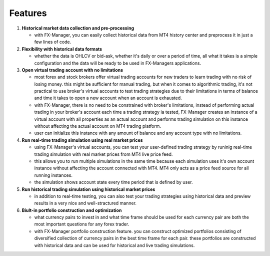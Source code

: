 Features
========

1. **Historical market data collection and pre-processing**

   -  with FX-Manager, you can easily collect historical data from MT4
      history center and preprocess it in just a few lines of code.

2. **Flexibility with historical data formats**

   -  whether the data is OHLCV or bid-ask, whether it's daily or over a
      period of time, all what it takes is a simple configuration and
      the data will be ready to be used in FX-Managers applications.

3. **Open virtual trading account with no limitations**

   -  most forex and stock brokers offer virtual trading accounts for
      new traders to learn trading with no risk of losing money. this
      might be sufficient for manual trading, but when it comes to
      algorithmic trading, it's not practical to use broker's virtual
      accounts to test trading strategies due to their limitations in
      terms of balance and time it takes to open a new account when an
      account is exhausted.

   -  with FX-Manager, there is no need to be constrained with broker's
      limitations, instead of performing actual trading in your broker's
      account each time a trading strategy ia tested, FX-Manager creates
      an instance of a virtual account with all properties as an actual
      account and performs trading simulation on this instance without
      affecting the actual account on MT4 trading platform.

   -  user can initialize this instance with any amount of balance and
      any account type with no limitations.

4. **Run real-time trading simulation using real market prices**

   -  using FX-Manager's virtual accounts, you can test your
      user-defined trading strategy by runinig real-time trading
      simulation with real market prices from MT4 live price feed.

   -  this allows you to run multiple simulations in the same time
      because each simulation uses it's own account instance without
      affecting the account connected with MT4. MT4 only acts as a price
      feed source for all running instances.

   -  the simulation shows account state every time period that is
      defined by user.

5. **Run historical trading simulation using historical market prices**

   -  in addition to real-time testing, you can also test your trading
      strategies using historical data and preview results in a very
      nice and well-stractured manner.

6. **Biult-in portfolio construction and optimization**

   -  what currency pairs to invest in and what time frame should be
      used for each currency pair are both the most important questions
      for any forex trader.

   -  with FX-Manager portfolio construction feature. you can construct
      optimized portfolios consisting of diversified collection of
      currency pairs in the best time frame for each pair. these
      portfolios are constructed with historical data and can be used
      for historical and live trading simulations.

